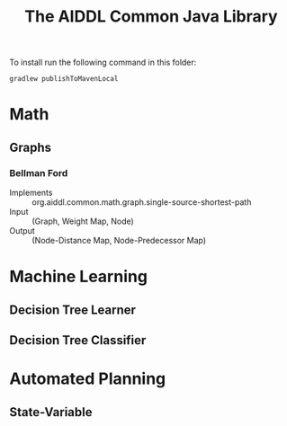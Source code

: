 #+TITLE: The AIDDL Common Java Library

To install run the following command in this folder:

#+begin_example
gradlew publishToMavenLocal
#+end_example


* Math
** Graphs
***  Bellman Ford
- Implements :: org.aiddl.common.math.graph.single-source-shortest-path
- Input :: (Graph, Weight Map, Node)
- Output :: (Node-Distance Map, Node-Predecessor Map)
* Machine Learning
** Decision Tree Learner
** Decision Tree Classifier
* Automated Planning
** State-Variable
